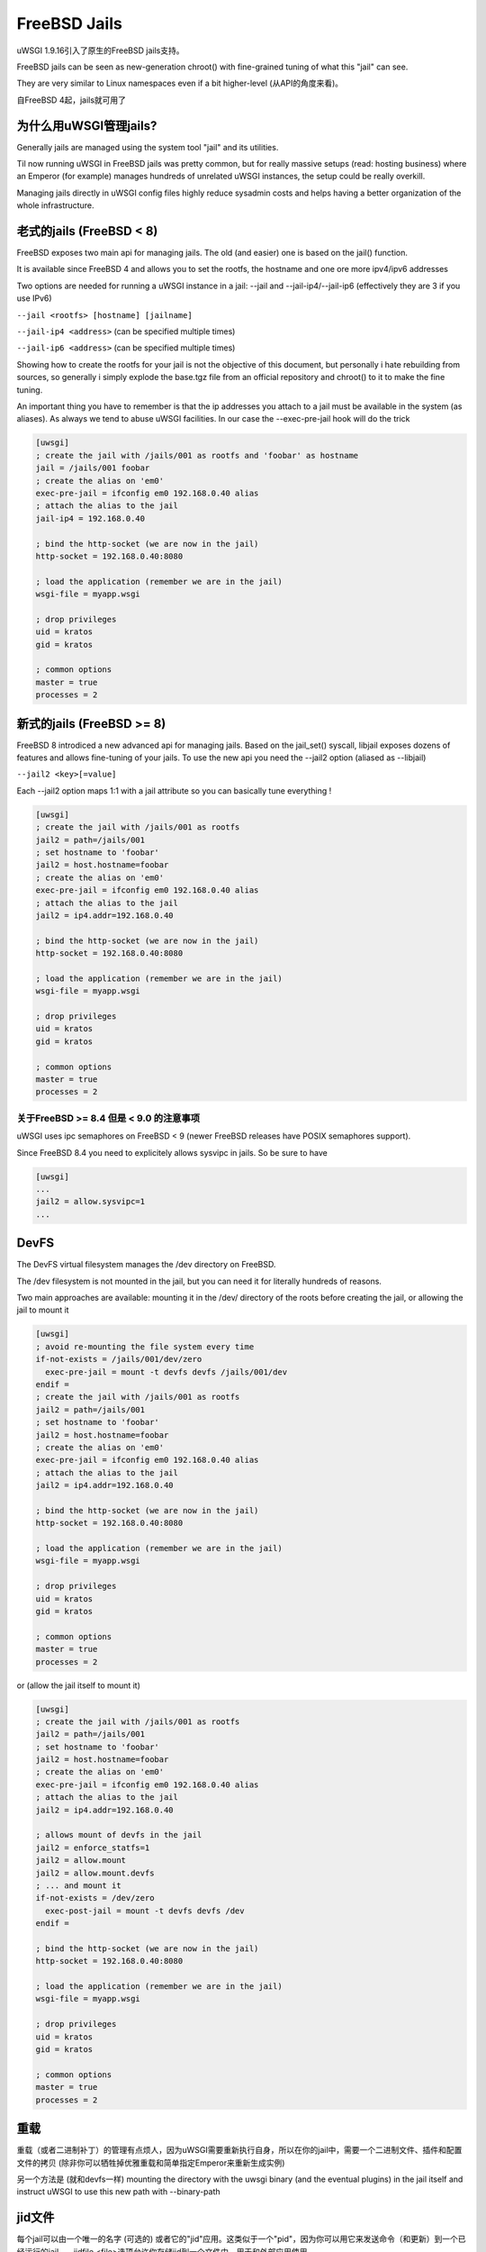FreeBSD Jails
=============

uWSGI 1.9.16引入了原生的FreeBSD jails支持。

FreeBSD jails can be seen as new-generation chroot() with fine-grained tuning of what this "jail" can see.

They are very similar to Linux namespaces even if a bit higher-level (从API的角度来看)。

自FreeBSD 4起，jails就可用了


为什么用uWSGI管理jails?
*******************************

Generally jails are managed using the system tool "jail" and its utilities.

Til now running uWSGI in FreeBSD jails was pretty common, but for really massive setups (read: hosting business)
where an Emperor (for example) manages hundreds of unrelated uWSGI instances, the setup could be really overkill.

Managing jails directly in uWSGI config files highly reduce sysadmin costs and helps having a better organization of the whole infrastructure.

老式的jails (FreeBSD < 8)
*****************************

FreeBSD exposes two main api for managing jails. The old (and easier) one is based on the jail() function.

It is available since FreeBSD 4 and allows you to set the rootfs, the hostname and one ore more ipv4/ipv6 addresses

Two options are needed for running a uWSGI instance in a jail: --jail and --jail-ip4/--jail-ip6 (effectively they are 3 if you use IPv6)

``--jail <rootfs> [hostname] [jailname]``

``--jail-ip4 <address>`` (can be specified multiple times)

``--jail-ip6 <address>`` (can be specified multiple times)

Showing how to create the rootfs for your jail is not the objective of this document, but personally i hate rebuilding from sources, so generally
i simply explode the base.tgz file from an official repository and chroot() to it to make the fine tuning.

An important thing you have to remember is that the ip addresses you attach to a jail must be available in the system (as aliases). As always we tend to abuse uWSGI facilities.
In our case the --exec-pre-jail hook will do the trick


.. code-block:: ini

   [uwsgi]
   ; create the jail with /jails/001 as rootfs and 'foobar' as hostname
   jail = /jails/001 foobar
   ; create the alias on 'em0'
   exec-pre-jail = ifconfig em0 192.168.0.40 alias
   ; attach the alias to the jail
   jail-ip4 = 192.168.0.40
   
   ; bind the http-socket (we are now in the jail)
   http-socket = 192.168.0.40:8080
   
   ; load the application (remember we are in the jail)
   wsgi-file = myapp.wsgi
   
   ; drop privileges
   uid = kratos
   gid = kratos
   
   ; common options
   master = true
   processes = 2

新式的jails (FreeBSD >= 8)
******************************

FreeBSD 8 introdiced a new advanced api for managing jails. Based on the jail_set() syscall, libjail exposes dozens of features
and allows fine-tuning of your jails. To use the new api you need the --jail2 option (aliased as --libjail)

``--jail2 <key>[=value]``

Each --jail2 option maps 1:1 with a jail attribute so you can basically tune everything !

.. code-block:: ini

   [uwsgi]
   ; create the jail with /jails/001 as rootfs
   jail2 = path=/jails/001
   ; set hostname to 'foobar'
   jail2 = host.hostname=foobar
   ; create the alias on 'em0'
   exec-pre-jail = ifconfig em0 192.168.0.40 alias
   ; attach the alias to the jail
   jail2 = ip4.addr=192.168.0.40
   
   ; bind the http-socket (we are now in the jail)
   http-socket = 192.168.0.40:8080
   
   ; load the application (remember we are in the jail)
   wsgi-file = myapp.wsgi
   
   ; drop privileges
   uid = kratos
   gid = kratos
   
   ; common options
   master = true
   processes = 2
   

关于FreeBSD >= 8.4 但是 < 9.0 的注意事项
^^^^^^^^^^^^^^^^^^^^^^^^^^^^^^^^^^^^^^^^^

uWSGI uses ipc semaphores on FreeBSD < 9 (newer FreeBSD releases have POSIX semaphores support).

Since FreeBSD 8.4 you need to explicitely allows sysvipc in jails. So be sure to have

.. code-block:: ini

   [uwsgi]
   ...
   jail2 = allow.sysvipc=1
   ...
   
   
DevFS
*****

The DevFS virtual filesystem manages the /dev directory on FreeBSD.

The /dev filesystem is not mounted in the jail, but you can need it for literally hundreds of reasons.

Two main approaches are available: mounting it in the /dev/ directory of the roots before creating the jail, or allowing the jail to mount it


.. code-block:: ini

   [uwsgi]
   ; avoid re-mounting the file system every time
   if-not-exists = /jails/001/dev/zero
     exec-pre-jail = mount -t devfs devfs /jails/001/dev
   endif =
   ; create the jail with /jails/001 as rootfs
   jail2 = path=/jails/001
   ; set hostname to 'foobar'
   jail2 = host.hostname=foobar
   ; create the alias on 'em0'
   exec-pre-jail = ifconfig em0 192.168.0.40 alias
   ; attach the alias to the jail
   jail2 = ip4.addr=192.168.0.40
   
   ; bind the http-socket (we are now in the jail)
   http-socket = 192.168.0.40:8080
   
   ; load the application (remember we are in the jail)
   wsgi-file = myapp.wsgi
   
   ; drop privileges
   uid = kratos
   gid = kratos
   
   ; common options
   master = true
   processes = 2


or (allow the jail itself to mount it)

.. code-block:: ini

   [uwsgi]
   ; create the jail with /jails/001 as rootfs
   jail2 = path=/jails/001
   ; set hostname to 'foobar'
   jail2 = host.hostname=foobar
   ; create the alias on 'em0'
   exec-pre-jail = ifconfig em0 192.168.0.40 alias
   ; attach the alias to the jail
   jail2 = ip4.addr=192.168.0.40
   
   ; allows mount of devfs in the jail
   jail2 = enforce_statfs=1
   jail2 = allow.mount
   jail2 = allow.mount.devfs
   ; ... and mount it
   if-not-exists = /dev/zero
     exec-post-jail = mount -t devfs devfs /dev
   endif =
   
   ; bind the http-socket (we are now in the jail)
   http-socket = 192.168.0.40:8080
   
   ; load the application (remember we are in the jail)
   wsgi-file = myapp.wsgi
   
   ; drop privileges
   uid = kratos
   gid = kratos
   
   ; common options
   master = true
   processes = 2


重载
*********

重载（或者二进制补丁）的管理有点烦人，因为uWSGI需要重新执行自身，所以在你的jail中，需要一个二进制文件、插件和配置文件的拷贝 (除非你可以牺牲掉优雅重载和简单指定Emperor来重新生成实例)

另一个方法是 (就和devfs一样) mounting the directory with the uwsgi binary (and the eventual plugins) in the jail itself and instruct
uWSGI to use this new path with --binary-path


jid文件
***********

每个jail可以由一个唯一的名字 (可选的) 或者它的"jid"应用。这类似于一个"pid"，因为你可以用它来发送命令（和更新）到一个已经运行的jail。--jidfile <file>选项允许你存储jid到一个文件中，用于和外部应用使用。

附加到一个jail
*******************

You can attach uWSGI instances to already running jails (they can be standard persistent jail too) using --jail-attach <id>

The id argument can be a jid or the name of the jail.

This feature requires FreeBSD 8

Debian/kFreeBSD
***************

这是一个官方Debian项目，旨在构建一个带有FreeBSD内核和常见Debian用户空间的操作系统。

它工作良好，也支持jail。

让我们用debootstrap创建一个jail

.. code-block:: sh

   debootstrap wheezy /jails/wheezy
   
添加一个网络别名

.. code-block:: sh

   ifconfig em0 192.168.173.105 netmask 255.255.255.0 alias
   
(将em0改为你的网络接口名)

然后运行它

.. code-block:: sh

   uwsgi --http-socket 192.168.173.105:8080 --jail /jails/wheezy -jail-ip4 192.168.173.105
   

使用Forkpty Router的Jails
*************************

你可以使用 :doc:`ForkptyRouter` 轻松附加到FreeBSD jails

只是记得将/dev (嗯，/dev/ptmx) 挂载到你的jail，以允许forkpty()调用

学习如何处理devfs_ruleset以增加你的devfs的安全性


注意事项
**********

当jail中运行的最后一个进程死掉的时候，会销毁这个jail

默认情况下，所有挂载在rootfs（在进入jail之前）的东东将对jail自身可见 (we have seen it before when dealing with devfs)
